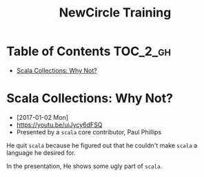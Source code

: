 #+TITLE: NewCircle Training

* Table of Contents :TOC_2_gh:
- [[#scala-collections-why-not][Scala Collections: Why Not?]]

* Scala Collections: Why Not?
- [2017-01-02 Mon]
- https://youtu.be/uiJycy6dFSQ
- Presented by a ~scala~ core contributor, Paul Phillips

He quit ~scala~ because he figured out that he couldn't make ~scala~ a language he desired for.

In the presentation, He shows some ugly part of ~scala~.

[[file:_img/screenshot_2017-01-02_09-25-16.png]]
